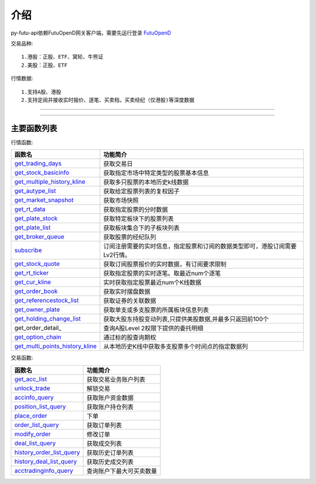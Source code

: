 .. role:: strike
    :class: strike
.. role:: red-strengthen
    :class: red-strengthen

.. _FutuOpenD: ../intro/FutuOpenDGuide.html

介绍
====================
py-futu-api依赖FutuOpenD网关客户端，需要先运行登录 FutuOpenD_



交易品种:
::

          1.港股：正股、ETF、窝轮、牛熊证
          2.美股：正股、ETF
行情数据:
::
          1.支持A股、港股
          2.支持定阅并接收实时报价、逐笔、买卖档，买卖经纪（仅港股)等深度数据

--------------

  .. _get_trading_days: Quote_API.html#get_trading_days
  .. _get_stock_basicinfo: Quote_API.html#get_stock_basicinfo
  .. _get_multiple_history_kline: Quote_API.html#get_multiple_history_kline
  .. _get_autype_list:  Quote_API.html#get_autype_list
  .. _get_market_snapshot:  Quote_API.html#get_market_snapshot
  .. _get_rt_data:  Quote_API.html#get_rt_data
  .. _get_plate_stock:  Quote_API.html#get_plate_stock
  .. _get_plate_list:  Quote_API.html#get_plate_list
  .. _get_broker_queue:  Quote_API.html#get_broker_queue
  .. _subscribe:  Quote_API.html#subscribe
  .. _get_stock_quote:  Quote_API.html#get_stock_quote
  .. _get_rt_ticker:  Quote_API.html#get_rt_ticker
  .. _get_cur_kline:  Quote_API.html#get_cur_kline
  .. _get_order_book:  Quote_API.html#get_order_book
  .. _get_multi_points_history_kline:  Quote_API.html#get_multi_points_history_kline
  .. _get_referencestock_list:  Quote_API.html#get_referencestock_list
  .. _get_owner_plate:  Quote_API.html#get_owner_plate
  .. _get_holding_change_list:  Quote_API.html#get_holding_change_list
  .. _get_get_order_detail:  Quote_API.html#get_order_detail
  .. _get_option_chain:  Quote_API.html#get_option_chain

  .. _get_acc_list:  Trade_API.html#get_acc_list
  .. _unlock_trade:  Trade_API.html#unlock_trade
  .. _accinfo_query:  Trade_API.html#accinfo_query
  .. _position_list_query:  Trade_API.html#position_list_query
  .. _place_order:  Trade_API.html#place_order
  .. _order_list_query:  Trade_API.html#order_list_query
  .. _modify_order:  Trade_API.html#modify_order
  .. _deal_list_query: Trade_API.html#deal_list_query
  .. _history_order_list_query: Trade_API.html#history_order_list_query
  .. _history_deal_list_query: Trade_API.html#history_deal_list_query
  .. _acctradinginfo_query: Trade_API.html#acctradinginfo_query
  

---------------------------------------------------
 
主要函数列表
----------

行情函数:

================================    ============================================================================
函数名                                 功能简介
================================    ============================================================================
get_trading_days_                   获取交易日
get_stock_basicinfo_                获取指定市场中特定类型的股票基本信息
get_multiple_history_kline_         :strike:`获取多只股票的本地历史k线数据`
get_autype_list_                    :strike:`获取给定股票列表的复权因子`
get_market_snapshot_                获取市场快照
get_rt_data_                        获取指定股票的分时数据
get_plate_stock_                    获取特定板块下的股票列表
get_plate_list_                     获取板块集合下的子板块列表
get_broker_queue_                   获取股票的经纪队列
subscribe_                          订阅注册需要的实时信息，指定股票和订阅的数据类型即可，港股订阅需要Lv2行情。
get_stock_quote_                    获取订阅股票报价的实时数据，有订阅要求限制
get_rt_ticker_                      获取指定股票的实时逐笔。取最近num个逐笔
get_cur_kline_                      实时获取指定股票最近num个K线数据
get_order_book_                     获取实时摆盘数据
get_referencestock_list_            获取证券的关联数据
get_owner_plate_                    获取单支或多支股票的所属板块信息列表
get_holding_change_list_            获取大股东持股变动列表,只提供美股数据,并最多只返回前100个
get_order_detail_                   查询A股Level 2权限下提供的委托明细
get_option_chain_                   通过标的股查询期权
get_multi_points_history_kline_     :strike:`从本地历史K线中获取多支股票多个时间点的指定数据列`
================================    ============================================================================

交易函数:

================================    ============================================================================
函数名                                 功能简介
================================    ============================================================================
get_acc_list_                       获取交易业务账户列表
unlock_trade_                       解锁交易
accinfo_query_                      获取账户资金数据
position_list_query_                获取账户持仓列表
place_order_                        下单
order_list_query_                   获取订单列表
modify_order_                       修改订单
deal_list_query_                    获取成交列表
history_order_list_query_           获取历史订单列表
history_deal_list_query_            获取历史成交列表
acctradinginfo_query_               查询账户下最大可买卖数量
================================    ============================================================================






	
	
	


